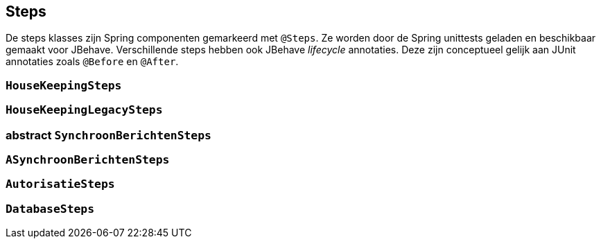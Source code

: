 
## Steps
De steps klasses zijn Spring componenten gemarkeerd met `@Steps`. Ze worden door de
Spring unittests geladen en beschikbaar gemaakt voor JBehave. Verschillende steps hebben ook
JBehave _lifecycle_ annotaties. Deze zijn conceptueel gelijk aan JUnit annotaties zoals `@Before` en `@After`.

### `HouseKeepingSteps`

### `HouseKeepingLegacySteps`

### abstract `SynchroonBerichtenSteps`

### `ASynchroonBerichtenSteps`

### `AutorisatieSteps`

### `DatabaseSteps`
